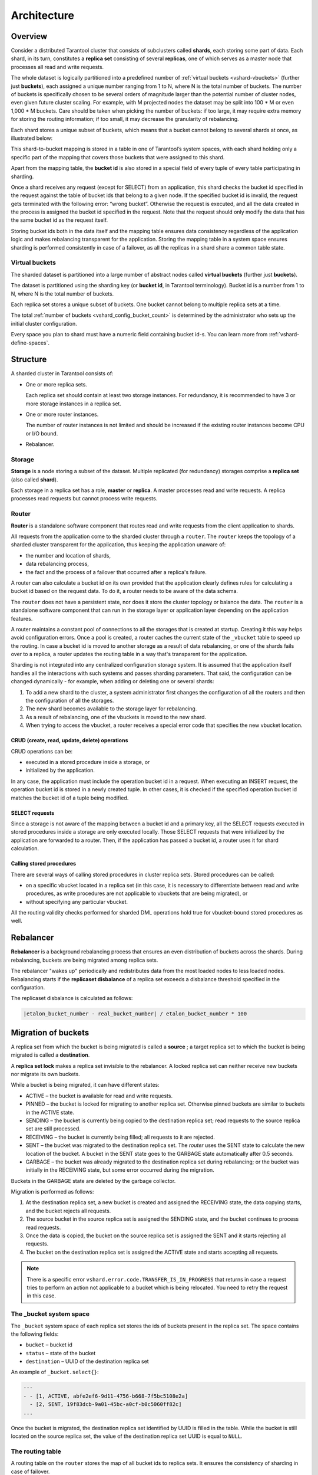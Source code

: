 ..  _vshard-architecture:

Architecture
============

..  _vshard-architecture-overview:

Overview
--------

Consider a distributed Tarantool cluster that consists of subclusters called
**shards**, each storing some part of data. Each shard, in its turn, constitutes
a **replica set** consisting of several **replicas**, one of which serves as a master
node that processes all read and write requests.

The whole dataset is logically partitioned into a predefined number of :ref:`virtual
buckets <vshard-vbuckets>` (further just **buckets**), each assigned a unique number
ranging from 1 to N, where N is the total number of buckets.
The number of buckets is specifically chosen
to be several orders of magnitude larger than the potential number of cluster
nodes, even given future cluster scaling. For example, with M projected nodes
the dataset may be split into 100 * M or even 1,000 * M buckets. Care should
be taken when picking the number of buckets: if too large, it may require extra
memory for storing the routing information; if too small, it may decrease
the granularity of rebalancing.

Each shard stores a unique subset of buckets, which means that a bucket cannot
belong to several shards at once, as illustrated below:

..  image:: bucket.svg
    :align: center

This shard-to-bucket mapping is stored in a table in one of Tarantool’s system
spaces, with each shard holding only a specific part of the mapping that covers
those buckets that were assigned to this shard.

Apart from the mapping table, the **bucket id** is also stored in a special field of
every tuple of every table participating in sharding.

Once a shard receives any request (except for SELECT) from an
application, this shard checks the bucket id specified in the request
against the table of bucket ids that belong to a given node. If the
specified bucket id is invalid, the request gets terminated with the
following error: “wrong bucket”. Otherwise the request is executed, and
all the data created in the process is assigned the bucket id specified
in the request. Note that the request should only modify the data that
has the same bucket id as the request itself.

Storing bucket ids both in the data itself and the mapping table ensures data
consistency regardless of the application logic and makes rebalancing
transparent for the application. Storing the mapping table in a system space
ensures sharding is performed consistently in case of a failover, as all the
replicas in a shard share a common table state.

..  _vshard-vbuckets:

Virtual buckets
~~~~~~~~~~~~~~~

The sharded dataset is partitioned into a large number of abstract nodes called
**virtual buckets** (further just **buckets**).

The dataset is partitioned using the sharding key (or **bucket id**, in Tarantool
terminology). Bucket id is a number from 1 to N, where N is the total number of
buckets.

..  image:: buckets.svg
    :align: center

Each replica set stores a unique subset of buckets. One bucket cannot belong to
multiple replica sets at a time.

The total :ref:`number of buckets <vshard_config_bucket_count>` is determined by the administrator who sets up the initial cluster configuration.

Every space you plan to shard must have a numeric field containing bucket id-s.
You can learn more from :ref:`vshard-define-spaces`.

..  _vshard-structure:

Structure
---------

A sharded cluster in Tarantool consists of:

*   One or more replica sets.

    Each replica set should contain at least two storage instances.
    For redundancy, it is recommended to have 3 or more storage instances in a replica set.

*   One or more router instances.

    The number of router instances is not limited and should be increased if the existing router instances become CPU or I/O bound.

*   Rebalancer.

..  image:: schema.svg
    :align: center

..  _vshard-architecture-storage:

Storage
~~~~~~~

**Storage** is a node storing a subset of the dataset. Multiple replicated (for
redundancy) storages comprise a **replica set** (also called **shard**).

Each storage in a replica set has a role, **master** or **replica**. A master
processes read and write requests. A replica processes read requests but cannot
process write requests.

..  image:: master_replica.svg
    :align: center

..  _vshard-architecture-router:

Router
~~~~~~

**Router** is a standalone software component that routes read and write requests
from the client application to shards.

All requests from the application come to the sharded cluster through a ``router``.
The ``router`` keeps the topology of a sharded cluster transparent for the application,
thus keeping the application unaware of:

*   the number and location of shards,
*   data rebalancing process,
*   the fact and the process of a failover that occurred after a replica's failure.

A router can also calculate a bucket id on its own provided that the application
clearly defines rules for calculating a bucket id based on the request data.
To do it, a router needs to be aware of the data schema.

The ``router`` does not have a persistent state, nor does it store the cluster topology
or balance the data. The ``router`` is a standalone software component that can run
in the storage layer or application layer depending on the application features.

A router maintains a constant pool of connections to all the storages that is
created at startup. Creating it this way helps avoid configuration errors. Once
a pool is created, a router caches the current state of the ``_vbucket`` table to
speed up the routing. In case a bucket id is moved to another storage as
a result of data rebalancing, or one of the shards fails over to a replica,
a router updates the routing table in a way that's transparent for the application.

Sharding is not integrated into any centralized configuration storage system.
It is assumed that the application itself handles all the interactions with such
systems and passes sharding parameters. That said, the configuration can be
changed dynamically - for example, when adding or deleting one or several shards:

#.  To add a new shard to the cluster, a system administrator first changes the
    configuration of all the routers and then the configuration of all the storages.
#.  The new shard becomes available to the storage layer for rebalancing.
#.  As a result of rebalancing, one of the vbuckets is moved to the new shard.
#.  When trying to access the vbucket, a router receives a special error code
    that specifies the new vbucket location.

CRUD (create, read, update, delete) operations
^^^^^^^^^^^^^^^^^^^^^^^^^^^^^^^^^^^^^^^^^^^^^^

CRUD operations can be:

*   executed in a stored procedure inside a storage, or
*   initialized by the application.

In any case, the application must include the operation bucket id in a request.
When executing an INSERT request, the operation bucket id is stored in a newly
created tuple. In other cases, it is checked if the specified operation
bucket id matches the bucket id of a tuple being modified.

SELECT requests
^^^^^^^^^^^^^^^

Since a storage is not aware of the mapping between a bucket id and a primary
key, all the SELECT requests executed in stored procedures inside a storage are
only executed locally. Those SELECT requests that were initialized by the
application are forwarded to a router. Then, if the application has passed
a bucket id, a router uses it for shard calculation.

Calling stored procedures
^^^^^^^^^^^^^^^^^^^^^^^^^

There are several ways of calling stored procedures in cluster replica sets.
Stored procedures can be called:

*   on a specific vbucket located in a replica set (in this case, it is necessary
    to differentiate between read and write procedures, as write procedures are not
    applicable to vbuckets that are being migrated), or
*   without specifying any particular vbucket.

All the routing validity checks performed for sharded DML operations hold true
for vbucket-bound stored procedures as well.

.. _vshard-rebalancer:

Rebalancer
----------

**Rebalancer** is a background rebalancing process that ensures an even
distribution of buckets across the shards. During rebalancing, buckets are being
migrated among replica sets.

The rebalancer "wakes up" periodically and redistributes data from the most
loaded nodes to less loaded nodes. Rebalancing starts if the **replicaset disbalance**
of a replica set exceeds a disbalance threshold specified in the configuration.

The replicaset disbalance is calculated as follows:

..  code-block:: none

    |etalon_bucket_number - real_bucket_number| / etalon_bucket_number * 100

..  _vshard-migrate-buckets:

Migration of buckets
--------------------

A replica set from which the bucket is being migrated is called a **source** ; a
target replica set to which the bucket is being migrated is called a **destination**.

A **replica set lock** makes a replica set invisible to the rebalancer. A locked
replica set can neither receive new buckets nor migrate its own buckets.

While a bucket is being migrated, it can have different states:

*   ACTIVE – the bucket is available for read and write requests.
*   PINNED – the bucket is locked for migrating to another replica set. Otherwise
    pinned buckets are similar to buckets in the ACTIVE state.
*   SENDING – the bucket is currently being copied to the destination replica set;
    read requests to the source replica set are still processed.
*   RECEIVING – the bucket is currently being filled; all requests to it are rejected.
*   SENT – the bucket was migrated to the destination replica set. The `router`
    uses the SENT state to calculate the new location of the bucket. A bucket in
    the SENT state goes to the GARBAGE state automatically after 0.5 seconds.
*   GARBAGE – the bucket was already migrated to the destination replica set during
    rebalancing; or the bucket was initially in the RECEIVING state, but some error
    occurred during the migration.

Buckets in the GARBAGE state are deleted by the garbage collector.

..  image:: states.svg
    :align: center

Migration is performed as follows:

1.  At the destination replica set, a new bucket is created and assigned the RECEIVING
    state, the data copying starts, and the bucket rejects all requests.
2.  The source bucket in the source replica set is assigned the SENDING state, and
    the bucket continues to process read requests.
3.  Once the data is copied, the bucket on the source replica set is assigned the SENT
    and it starts rejecting all requests.
4.  The bucket on the destination replica set is assigned the ACTIVE state and starts
    accepting all requests.

..  note::

    There is a specific error ``vshard.error.code.TRANSFER_IS_IN_PROGRESS`` that
    returns in case a request tries to perform an action not applicable to a bucket
    which is being relocated. You need to retry the request in this case.

..  _vshard-bucket-space:

The _bucket system space
~~~~~~~~~~~~~~~~~~~~~~~~

The ``_bucket`` system space of each replica set stores the ids of buckets present
in the replica set. The space contains the following fields:

*   ``bucket`` – bucket id
*   ``status`` – state of the bucket
*   ``destination`` – UUID of the destination replica set

An example of ``_bucket.select{}``:

..  code-block:: tarantoolsession

    ---
    - - [1, ACTIVE, abfe2ef6-9d11-4756-b668-7f5bc5108e2a]
      - [2, SENT, 19f83dcb-9a01-45bc-a0cf-b0c5060ff82c]
    ...

Once the bucket is migrated, the destination replica set identified by UUID is filled in the
table. While the bucket is still located on the source replica set, the value of
the destination replica set UUID is equal to ``NULL``.

.. _vshard-routing-table:

The routing table
~~~~~~~~~~~~~~~~~

А routing table on the ``router`` stores the map of all bucket ids to replica sets.
It ensures the consistency of sharding in case of failover.

The ``router`` keeps a persistent pool of connections to all the storages that
are created at startup. This helps prevent configuration errors. Once the connection
pool is created, the ``router`` caches the current state of the routing table in order
to speed up routing. If a bucket migrated to another ``storage`` after rebalancing,
or a failover occurred and caused one of the shards switching to another replica,
the ``discovery fiber`` on the ``router`` updates the routing table automatically.

As the bucket id is explicitly indicated both in the data and in the mapping table
on the ``router``, the data is consistent regardless of the application logic. It also
makes rebalancing transparent for the application.

.. _vshard-process-requests:

Processing requests
-------------------

Requests to the database can be performed by the application or using stored
procedures. Either way, the bucket id should be explicitly specified in the request.

All requests are forwarded to the ``router`` first. The only operation supported
by the ``router`` is ``call``. The operation is performed via the ``vshard.router.call()``
function:

..  code-block:: lua

    result = vshard.router.call(<bucket_id>, <mode>, <function_name>, {<argument_list>}, {<opts>})

Requests are processed as follows:

1.  The ``router`` uses the bucket id to search for a replica set with the
    corresponding bucket in the routing table.

    If the map of the bucket id to the replica set is not known to the ``router``
    (the discovery fiber hasn’t filled the table yet), the ``router`` makes requests
    to all ``storages`` to find out where the bucket is located.
2.  Once the bucket is located, the shard checks:

    *   whether the bucket is stored in the ``_bucket`` system space of the replica set;
    *   whether the bucket is ACTIVE or PINNED (for a read request, it can also be SENDING).

3.  If all the checks succeed, the request is executed. Otherwise, it is terminated
    with the error: ``“wrong bucket”``.

..  _vshard-glossary:

Glossary
--------

..  glossary::

    ..  vshard-vertical_scaling:

    **Vertical scaling**
        Adding more power to a single server: using a more powerful CPU, adding
        more capacity to RAM, adding more storage space, etc.

    ..  vshard-horizontal_scaling:

    **Horizontal scaling**
        Adding more servers to the pool of resources, then partitioning and
        distributing a dataset across the servers.

    ..  vshard-sharding:

    **Sharding**
        A database architecture that allows partitioning a dataset using a sharding
        key and distributing a dataset across multiple servers. Sharding is a
        special case of horizontal scaling.

    ..  vshard-node:

    **Node**
        A virtual or physical server instance.

    ..  vshard-cluster:

    **Cluster**
        A set of nodes that make up a single group.

    ..  vshard-storage:

    **Storage**
        A node storing a subset of a dataset.

    ..  vshard-replica_set:

    **Replica set**
        A set of storage nodes storing copies of a dataset. Each storage in a
        replica set has a role, master or replica.

    ..  vshard-master:

    **Master**
        A storage in a replica set processing read and write requests.

    ..  vshard-replica:

    **Replica**
        A storage in a replica set processing only read requests.

    ..  vshard-read_requests:

    **Read requests**
        Read-only requests, that is, select requests.

    ..  vshard-write_requests:

    **Write requests**
        Data-change operations, that is create, read, update, delete requests.

    ..  vshard-bucket:

    **Buckets (virtual buckets)**
        The abstract virtual nodes into which the dataset is partitioned by the
        sharding key (bucket id).

    ..  vshard-bucket-id:

    **Bucket id**
        A sharding key defining which bucket belongs to which replica set.
        A bucket id may be calculated from a :ref:`hash key <router_api-bucket_id_strcrc32>`.

    ..  vshard-router:

    **Router**
        A proxy server responsible for routing requests from an application to
        nodes in a cluster.
